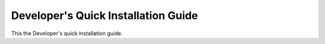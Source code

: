 .. _quick-install-dev-guide:

Developer's Quick Installation Guide
========================================

This the Developer's quick installation guide.

.. todo:: document how to setup a synnefo devel environment in one physical node using pip install
